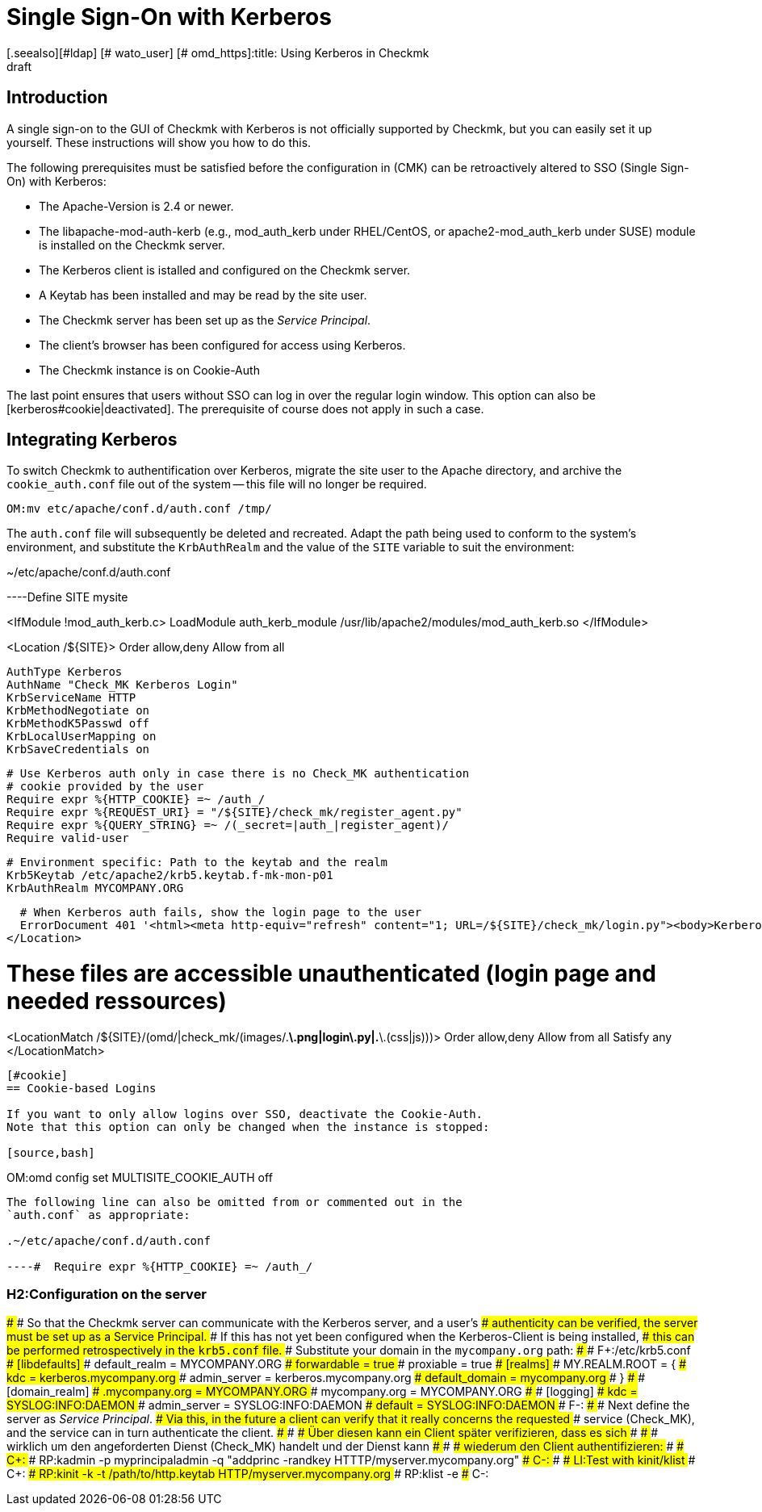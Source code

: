= Single Sign-On with Kerberos
:revdate: draft
[.seealso][#ldap] [# wato_user] [# omd_https]:title: Using Kerberos in Checkmk
:description: Single Sign-On is not an official feature of checkmk, however this article will attempt to provide a guide for integrating Kerberos.


== Introduction

A single sign-on to the GUI of Checkmk with Kerberos is not officially
supported by Checkmk, but you can easily set it up yourself. These
instructions will show you how to do this.

The following prerequisites must be satisfied before the configuration in
(CMK) can be retroactively altered to SSO (Single Sign-On) with Kerberos:

* The Apache-Version is 2.4 or newer.
* The libapache-mod-auth-kerb (e.g., mod_auth_kerb under RHEL/CentOS, or apache2-mod_auth_kerb under SUSE) module is installed on the Checkmk server.
* The Kerberos client is istalled and configured on the Checkmk server.
* A Keytab has been installed and may be read by the site user.
* The Checkmk server has been set up as the _Service Principal_.
* The client's browser has been configured for access using Kerberos.
* The Checkmk instance is on Cookie-Auth

The last point ensures that users without SSO can log in over the regular
login window.  This option can also be [kerberos#cookie|deactivated].
The prerequisite of course does not apply in such a case.


== Integrating Kerberos

To switch Checkmk to authentification over Kerberos, migrate the site user
to the Apache directory, and archive the `cookie_auth.conf` file out
of the system -- this file will no longer be required.

[source,bash]
----
OM:mv etc/apache/conf.d/auth.conf /tmp/
----

The `auth.conf` file will subsequently be deleted and recreated.
Adapt the path being used to conform to the system's environment, and
substitute the `KrbAuthRealm` and the value of the `SITE`
variable to suit the environment:

.~/etc/apache/conf.d/auth.conf

----Define SITE mysite

<IfModule !mod_auth_kerb.c>
   LoadModule auth_kerb_module /usr/lib/apache2/modules/mod_auth_kerb.so
</IfModule>

<Location /${SITE}>
  Order allow,deny
  Allow from all

  AuthType Kerberos
  AuthName "Check_MK Kerberos Login"
  KrbServiceName HTTP
  KrbMethodNegotiate on
  KrbMethodK5Passwd off
  KrbLocalUserMapping on
  KrbSaveCredentials on

  # Use Kerberos auth only in case there is no Check_MK authentication
  # cookie provided by the user
  Require expr %{HTTP_COOKIE} =~ /auth_/
  Require expr %{REQUEST_URI} = "/${SITE}/check_mk/register_agent.py"
  Require expr %{QUERY_STRING} =~ /(_secret=|auth_|register_agent)/
  Require valid-user

  # Environment specific: Path to the keytab and the realm
  Krb5Keytab /etc/apache2/krb5.keytab.f-mk-mon-p01
  KrbAuthRealm MYCOMPANY.ORG

  # When Kerberos auth fails, show the login page to the user
  ErrorDocument 401 '<html><meta http-equiv="refresh" content="1; URL=/${SITE}/check_mk/login.py"><body>Kerberos authentication failed, redirecting to login page.</body></html>'
</Location>

# These files are accessible unauthenticated (login page and needed ressources)
<LocationMatch /${SITE}/(omd/|check_mk/(images/.*\.png|login\.py|.*\.(css|js)))>
  Order allow,deny
  Allow from all
  Satisfy any
</LocationMatch>
----


[#cookie]
== Cookie-based Logins

If you want to only allow logins over SSO, deactivate the Cookie-Auth.
Note that this option can only be changed when the instance is stopped:

[source,bash]
----
OM:omd config set MULTISITE_COOKIE_AUTH off
----

The following line can also be omitted from or commented out in the
`auth.conf` as appropriate:

.~/etc/apache/conf.d/auth.conf

----#  Require expr %{HTTP_COOKIE} =~ /auth_/
----

### H2:Configuration on the server
###
### So that the Checkmk server can communicate with the Kerberos server, and a user's
### authenticity can be verified, the server must be set up as a Service Principal.
### If this has not yet been configured when the Kerberos-Client is being installed,
### this can be performed retrospectively in the `krb5.conf` file.
### Substitute your domain in the `mycompany.org` path:
###
###  F+:/etc/krb5.conf
###  [libdefaults]
###          default_realm = MYCOMPANY.ORG
###          forwardable = true
###          proxiable = true
###  [realms]
###          MY.REALM.ROOT = {
###                  kdc = kerberos.mycompany.org
###                  admin_server = kerberos.mycompany.org
###                  default_domain = mycompany.org
###          }
###
###  [domain_realm]
###          .mycompany.org = MYCOMPANY.ORG
###          mycompany.org = MYCOMPANY.ORG
###
###  [logging]
###          kdc = SYSLOG:INFO:DAEMON
###          admin_server = SYSLOG:INFO:DAEMON
###          default = SYSLOG:INFO:DAEMON
###  F-:
###
### Next define the server as _Service Principal_.
### Via this, in the future a client can verify that it really concerns the requested
### service (Check_MK), and the service can in turn authenticate the client.
### ### ### Über diesen kann ein Client später verifizieren, dass es sich
### ### ### wirklich um den angeforderten Dienst (Check_MK) handelt und der Dienst kann
### ### ### wiederum den Client authentifizieren:
###
### C+:
### RP:kadmin -p myprincipaladmin -q "addprinc -randkey HTTTP/myserver.mycompany.org"
### C-:
###
### LI:Test with kinit/klist
### C+:
### RP:kinit -k -t /path/to/http.keytab HTTP/myserver.mycompany.org
### RP:klist -e
### C-:
